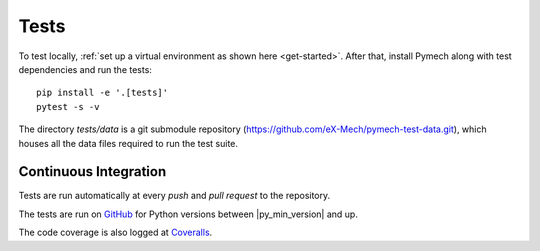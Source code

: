 .. _tests:

Tests
=====

To test locally, :ref:`set up a virtual environment as shown here
<get-started>`. After that, install Pymech along with test dependencies and run
the tests::

    pip install -e '.[tests]'
    pytest -s -v

The directory `tests/data` is a git submodule repository
(https://github.com/eX-Mech/pymech-test-data.git), which houses all the data
files required to run the test suite.

Continuous Integration
----------------------

Tests are run automatically at every `push` and `pull request` to the repository.

The tests are run on GitHub_ for Python versions between |py_min_version| and up.

The code coverage is also logged at Coveralls_.

.. External links:

.. _GitHub: https://github.com/eX-Mech/pymech/actions
.. _Coveralls: https://coveralls.io/github/eX-Mech/pymech
